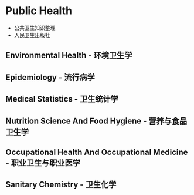 * Public Health
- 公共卫生知识整理
- 人民卫生出版社
** Environmental Health - 环境卫生学
** Epidemiology - 流行病学
** Medical Statistics - 卫生统计学
** Nutrition Science And Food Hygiene - 营养与食品卫生学
** Occupational Health And Occupational Medicine - 职业卫生与职业医学
** Sanitary Chemistry - 卫生化学
